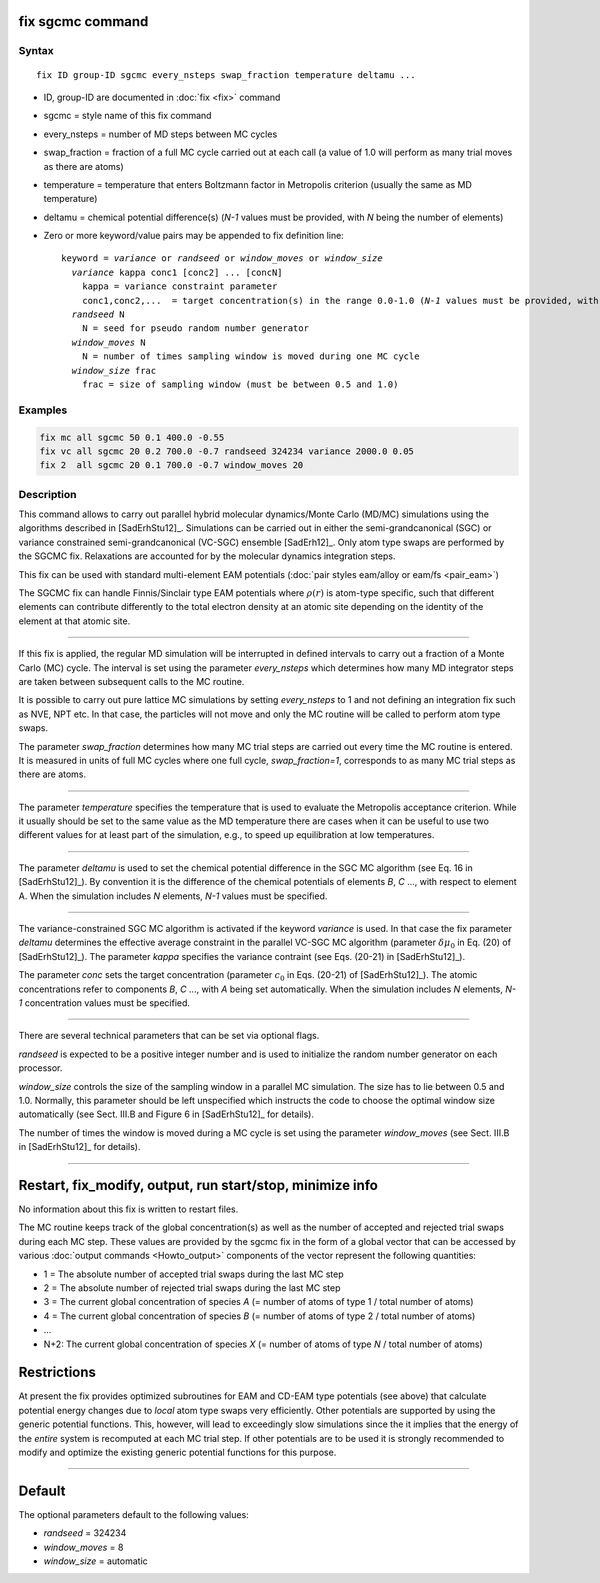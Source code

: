 .. index:: fix sgcmc

fix sgcmc command
=================

Syntax
""""""

.. parsed-literal::

   fix ID group-ID sgcmc every_nsteps swap_fraction temperature deltamu ...

* ID, group-ID are documented in :doc:`fix <fix>` command
* sgcmc = style name of this fix command
* every_nsteps = number of MD steps between MC cycles
* swap_fraction = fraction of a full MC cycle carried out at each call (a value of 1.0 will perform as many trial moves as there are atoms)
* temperature = temperature that enters Boltzmann factor in Metropolis criterion (usually the same as MD temperature)
* deltamu = chemical potential difference(s) (`N-1` values must be provided, with `N` being the number of elements)
* Zero or more keyword/value pairs may be appended to fix definition line:

  .. parsed-literal::

     keyword = *variance* or *randseed* or *window_moves* or *window_size*
       *variance* kappa conc1 [conc2] ... [concN]
         kappa = variance constraint parameter
         conc1,conc2,...  = target concentration(s) in the range 0.0-1.0 (*N-1* values must be provided, with *N* being the number of elements)
       *randseed* N
         N = seed for pseudo random number generator
       *window_moves* N
         N = number of times sampling window is moved during one MC cycle
       *window_size* frac
         frac = size of sampling window (must be between 0.5 and 1.0)


Examples
""""""""

.. code-block:: LAMMPS

   fix mc all sgcmc 50 0.1 400.0 -0.55
   fix vc all sgcmc 20 0.2 700.0 -0.7 randseed 324234 variance 2000.0 0.05
   fix 2  all sgcmc 20 0.1 700.0 -0.7 window_moves 20

Description
"""""""""""

.. versionadded:: TBD

This command allows to carry out parallel hybrid molecular
dynamics/Monte Carlo (MD/MC) simulations using the algorithms described
in [SadErhStu12]_.  Simulations can be carried out in either the
semi-grandcanonical (SGC) or variance constrained semi-grandcanonical
(VC-SGC) ensemble [SadErh12]_. Only atom type swaps are performed by the
SGCMC fix. Relaxations are accounted for by the molecular dynamics
integration steps.

This fix can be used with standard multi-element EAM potentials
(:doc:`pair styles eam/alloy or eam/fs <pair_eam>`)

The SGCMC fix can handle Finnis/Sinclair type EAM potentials where
:math:`\rho(r)` is atom-type specific, such that different elements can
contribute differently to the total electron density at an atomic site
depending on the identity of the element at that atomic site.

------------

If this fix is applied, the regular MD simulation will be interrupted in
defined intervals to carry out a fraction of a Monte Carlo (MC)
cycle. The interval is set using the parameter *every_nsteps* which
determines how many MD integrator steps are taken between subsequent
calls to the MC routine.

It is possible to carry out pure lattice MC simulations by setting
*every_nsteps* to 1 and not defining an integration fix such as NVE,
NPT etc.  In that case, the particles will not move and only the MC
routine will be called to perform atom type swaps.

The parameter *swap_fraction* determines how many MC trial steps are carried
out every time the MC routine is entered. It is measured in units of full MC
cycles where one full cycle, *swap_fraction=1*, corresponds to as many MC
trial steps as there are atoms.

------------

The parameter *temperature* specifies the temperature that is used
to evaluate the Metropolis acceptance criterion. While it usually
should be set to the same value as the MD temperature there are cases
when it can be useful to use two different values for at least part of
the simulation, e.g., to speed up equilibration at low temperatures.

------------

The parameter *deltamu* is used to set the chemical potential
difference in the SGC MC algorithm (see Eq. 16 in [SadErhStu12]_). By convention
it is the difference of the chemical potentials of elements `B`, `C`
..., with respect to element A. When the simulation includes `N`
elements, `N-1` values must be specified.

------------

The variance-constrained SGC MC algorithm is activated if the keyword
*variance* is used. In that case the fix parameter *deltamu*
determines the effective average constraint in the parallel VC-SGC MC
algorithm (parameter :math:`\delta\mu_0` in Eq. (20) of [SadErhStu12]_). The
parameter *kappa* specifies the variance contraint (see Eqs. (20-21)
in [SadErhStu12]_).

The parameter *conc* sets the target concentration (parameter
:math:`c_0` in Eqs.  (20-21) of [SadErhStu12]_). The atomic concentrations refer
to components `B`, `C` ..., with `A` being set automatically. When the
simulation includes `N` elements, `N-1` concentration values must be
specified.

------------

There are several technical parameters that can be set via optional flags.

*randseed* is expected to be a positive integer number and is used
to initialize the random number generator on each processor.

*window_size* controls the size of the sampling window in a parallel
MC simulation. The size has to lie between 0.5 and 1.0. Normally, this
parameter should be left unspecified which instructs the code to
choose the optimal window size automatically (see Sect. III.B and
Figure 6 in [SadErhStu12]_ for details).

The number of times the window is moved during a MC cycle is set using the
parameter *window_moves* (see Sect. III.B in [SadErhStu12]_ for details).

------------

Restart, fix_modify, output, run start/stop, minimize info
==========================================================

No information about this fix is written to restart files.

The MC routine keeps track of the global concentration(s) as well as the
number of accepted and rejected trial swaps during each MC step. These
values are provided by the sgcmc fix in the form of a global vector that
can be accessed by various :doc:`output commands <Howto_output>`
components of the vector represent the following quantities:

* 1 = The absolute number of accepted trial swaps during the last MC step
* 2 = The absolute number of rejected trial swaps during the last MC step
* 3 = The current global concentration of species *A* (= number of atoms of type 1 / total number of atoms)
* 4 = The current global concentration of species *B* (= number of atoms of type 2 / total number of atoms)
* ...
* N+2: The current global concentration of species *X* (= number of atoms of type *N* / total number of atoms)

Restrictions
============

At present the fix provides optimized subroutines for EAM and CD-EAM type potentials
(see above) that calculate potential energy changes due to *local* atom type swaps
very efficiently.
Other potentials are supported by using the generic potential functions. This,
however, will lead to exceedingly slow simulations since the it implies that the
energy of the *entire* system is recomputed at each MC trial step.
If other potentials are to be used it is strongly recommended to modify and optimize
the existing generic potential functions for this purpose.

------------

Default
=======

The optional parameters default to the following values:

* *randseed* = 324234
* *window_moves* = 8
* *window_size* = automatic

